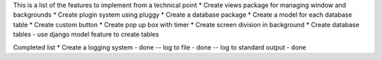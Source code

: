 This is a list of the features to implement from a technical point
* Create views package for managing window and backgrounds
* Create plugin system using pluggy
* Create a database package 
* Create a model for each database table
* Create custom button
* Create pop up box with timer 
* Create screen division in background 
* Create database tables - use django model feature to create tables


Completed list 
* Create a logging system - done
-- log to file - done
-- log to standard output - done